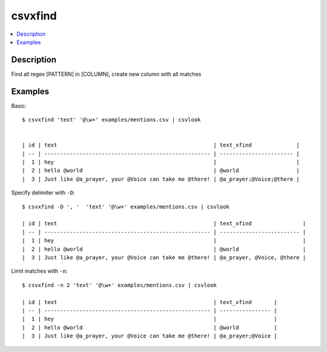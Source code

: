 ********
csvxfind
********


.. contents:: :local:


Description
===========

Find all regex [PATTERN] in [COLUMN], create new column with all matches



Examples
========

Basic::


    $ csvxfind 'text' '@\w+' examples/mentions.csv | csvlook


    | id | text                                                 | text_xfind              |
    | -- | ---------------------------------------------------- | ----------------------- |
    |  1 | hey                                                  |                         |
    |  2 | hello @world                                         | @world                  |
    |  3 | Just like @a_prayer, your @Voice can take me @there! | @a_prayer;@Voice;@there |



Specify delimiter with ``-D``::

    $ csvxfind -D ', '  'text' '@\w+' examples/mentions.csv | csvlook

    | id | text                                                 | text_xfind                |
    | -- | ---------------------------------------------------- | ------------------------- |
    |  1 | hey                                                  |                           |
    |  2 | hello @world                                         | @world                    |
    |  3 | Just like @a_prayer, your @Voice can take me @there! | @a_prayer, @Voice, @there |


Limit matches with ``-n``::

    $ csvxfind -n 2 'text' '@\w+' examples/mentions.csv | csvlook

    | id | text                                                 | text_xfind       |
    | -- | ---------------------------------------------------- | ---------------- |
    |  1 | hey                                                  |                  |
    |  2 | hello @world                                         | @world           |
    |  3 | Just like @a_prayer, your @Voice can take me @there! | @a_prayer;@Voice |
